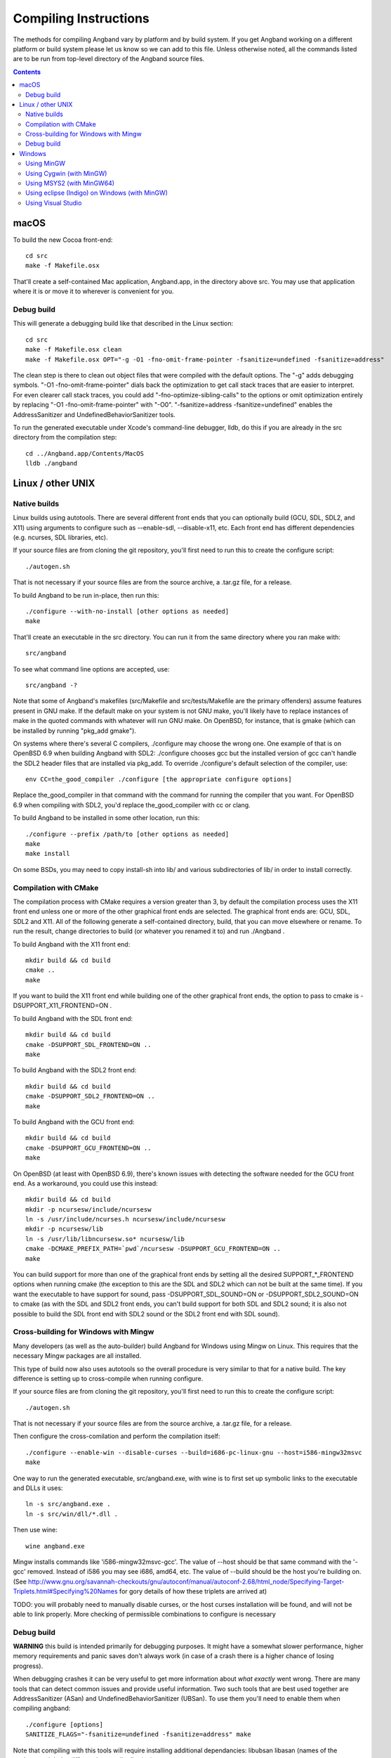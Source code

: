 Compiling Instructions
======================

The methods for compiling Angband vary by platform and by build system. If
you get Angband working on a different platform or build system please let us
know so we can add to this file.  Unless otherwise noted, all the commands
listed are to be run from top-level directory of the Angband source files.

.. contents:: Contents
   :local:

macOS
-----

To build the new Cocoa front-end::

    cd src
    make -f Makefile.osx

That'll create a self-contained Mac application, Angband.app, in the directory
above src.  You may use that application where it is or move it to wherever
is convenient for you.

Debug build
~~~~~~~~~~~

This will generate a debugging build like that described in the Linux section::

    cd src
    make -f Makefile.osx clean
    make -f Makefile.osx OPT="-g -O1 -fno-omit-frame-pointer -fsanitize=undefined -fsanitize=address"

The clean step is there to clean out object files that were compiled with the
default options.  The "-g" adds debugging symbols.
"-O1 -fno-omit-frame-pointer" dials back the optimization to get call stack
traces that are easier to interpret.  For even clearer call stack traces, you
could add "-fno-optimize-sibling-calls" to the options or omit optimization
entirely by replacing "-O1 -fno-omit-frame-pointer" with "-O0".
"-fsanitize=address -fsanitize=undefined" enables the AddressSanitizer and
UndefinedBehaviorSanitizer tools.

To run the generated executable under Xcode's command-line debugger, lldb, do
this if you are already in the src directory from the compilation step::

    cd ../Angband.app/Contents/MacOS
    lldb ./angband

Linux / other UNIX
------------------

Native builds
~~~~~~~~~~~~~

Linux builds using autotools. There are several different front ends that you
can optionally build (GCU, SDL, SDL2, and X11) using arguments to configure
such as --enable-sdl, --disable-x11, etc. Each front end has different
dependencies (e.g. ncurses, SDL libraries, etc).

If your source files are from cloning the git repository, you'll first need
to run this to create the configure script::

    ./autogen.sh

That is not necessary if your source files are from the source archive,
a .tar.gz file, for a release.

To build Angband to be run in-place, then run this::

    ./configure --with-no-install [other options as needed]
    make

That'll create an executable in the src directory.  You can run it from the
same directory where you ran make with::

    src/angband

To see what command line options are accepted, use::

    src/angband -?

Note that some of Angband's makefiles (src/Makefile and src/tests/Makefile are
the primary offenders) assume features present in GNU make.  If the default
make on your system is not GNU make, you'll likely have to replace instances
of make in the quoted commands with whatever will run GNU make.  On OpenBSD,
for instance, that is gmake (which can be installed by running "pkg_add gmake").

On systems where there's several C compilers, ./configure may choose the
wrong one.  One example of that is on OpenBSD 6.9 when building Angband with
SDL2:  ./configure chooses gcc but the installed version of gcc can't handle
the SDL2 header files that are installed via pkg_add.  To override ./configure's
default selection of the compiler, use::

    env CC=the_good_compiler ./configure [the appropriate configure options]

Replace the_good_compiler in that command with the command for running the
compiler that you want.  For OpenBSD 6.9 when compiling with SDL2, you'd
replace the_good_compiler with cc or clang.

To build Angband to be installed in some other location, run this::

    ./configure --prefix /path/to [other options as needed]
    make
    make install

On some BSDs, you may need to copy install-sh into lib/ and various
subdirectories of lib/ in order to install correctly.

Compilation with CMake
~~~~~~~~~~~~~~~~~~~~~~

The compilation process with CMake requires a version greater than 3,
by default the compilation process uses the X11 front end unless
one or more of the other graphical front ends are selected. The graphical front
ends are: GCU, SDL, SDL2 and X11.  All of the following generate a
self-contained directory, build, that you can move elsewhere or rename.  To
run the result, change directories to build (or whatever you renamed it to) and
run ./Angband .

To build Angband with the X11 front end::

    mkdir build && cd build
    cmake ..
    make

If you want to build the X11 front end while building one of the other
graphical front ends, the option to pass to cmake is -DSUPPORT_X11_FRONTEND=ON .

To build Angband with the SDL front end::

    mkdir build && cd build
    cmake -DSUPPORT_SDL_FRONTEND=ON ..
    make

To build Angband with the SDL2 front end::

    mkdir build && cd build
    cmake -DSUPPORT_SDL2_FRONTEND=ON ..
    make

To build Angband with the GCU front end::

    mkdir build && cd build
    cmake -DSUPPORT_GCU_FRONTEND=ON ..
    make

On OpenBSD (at least with OpenBSD 6.9), there's known issues with detecting
the software needed for the GCU front end.  As a workaround, you could use
this instead::

    mkdir build && cd build
    mkdir -p ncursesw/include/ncursesw
    ln -s /usr/include/ncurses.h ncursesw/include/ncursesw
    mkdir -p ncursesw/lib
    ln -s /usr/lib/libncursesw.so* ncursesw/lib
    cmake -DCMAKE_PREFIX_PATH=`pwd`/ncursesw -DSUPPORT_GCU_FRONTEND=ON ..
    make

You can build support for more than one of the graphical front ends by setting
all the desired SUPPORT_*_FRONTEND options when running cmake (the exception to
this are the SDL and SDL2 which can not be built at the same time).  If you
want the executable to have support for sound, pass -DSUPPORT_SDL_SOUND=ON or
-DSUPPORT_SDL2_SOUND=ON to cmake (as with the SDL and SDL2 front ends, you
can't build support for both SDL and SDL2 sound; it is also not possible to
build the SDL front end with SDL2 sound or the SDL2 front end with SDL sound).

Cross-building for Windows with Mingw
~~~~~~~~~~~~~~~~~~~~~~~~~~~~~~~~~~~~~

Many developers (as well as the auto-builder) build Angband for Windows using
Mingw on Linux. This requires that the necessary Mingw packages are all
installed.

This type of build now also uses autotools so the overall procedure is very
similar to that for a native build.  The key difference is setting up to
cross-compile when running configure.

If your source files are from cloning the git repository, you'll first need
to run this to create the configure script::

        ./autogen.sh

That is not necessary if your source files are from the source archive,
a .tar.gz file, for a release.

Then configure the cross-comilation and perform the compilation itself::

	./configure --enable-win --disable-curses --build=i686-pc-linux-gnu --host=i586-mingw32msvc
	make

One way to run the generated executable, src/angband.exe, with wine is to first
set up symbolic links to the executable and DLLs it uses::

	ln -s src/angband.exe .
	ln -s src/win/dll/*.dll .

Then use wine::

	wine angband.exe

Mingw installs commands like 'i586-mingw32msvc-gcc'. The value of --host
should be that same command with the '-gcc' removed. Instead of i586 you may
see i686, amd64, etc. The value of --build should be the host you're building
on. (See http://www.gnu.org/savannah-checkouts/gnu/autoconf/manual/autoconf-2.68/html_node/Specifying-Target-Triplets.html#Specifying%20Names for
gory details of how these triplets are arrived at)

TODO: you will probably need to manually disable curses, or the host curses
installation will be found, and will not be able to link properly. More
checking of permissible combinations to configure is necessary

Debug build
~~~~~~~~~~~

**WARNING** this build is intended primarily for debugging purposes. It might have a somewhat slower performance, higher memory requirements and panic saves don't always work (in case of a crash there is a higher chance of losing progress).

When debugging crashes it can be very useful to get more information about *what exactly* went wrong. There are many tools that can detect common issues and provide useful information. Two such tools that are best used together are AddressSanitizer (ASan) and UndefinedBehaviorSanitizer (UBSan). To use them you'll need to enable them when compiling angband::

    ./configure [options]
    SANITIZE_FLAGS="-fsanitize=undefined -fsanitize=address" make

Note that compiling with this tools will require installing additional dependancies: libubsan libasan (names of the packages might be different in your distribution).

There is probably a way to get these tools to work on Windows. If you know how, please add the information to this file.

Windows
-------

Using MinGW
~~~~~~~~~~~

This build now also uses autotools, so should be very similar to the Linux
build. Open the MinGW shell (MSYS) by running msys.bat.

If your source files are from cloning the git repository, you'll first need
to run this in the directory to create the configure script::

        ./autogen.sh

That is not necessary if your source files are from the source archive,
a .tar.gz file, for a release.

Then run these commands::

        ./configure --enable-win
        make

The install target almost certainly won't work

Following build, to get the program to run, you need to copy the executable
from the src directory into the top-level dir, and copy 2 DLLs (libpng12.dll
and zlib1.dll) from src/win/dll to the top-level dir

Using Cygwin (with MinGW)
~~~~~~~~~~~~~~~~~~~~~~~~~

Use this option if you want to build a native Windows executable that
can run with or without Cygwin.

Use the Cygwin setup.exe to install the mingw-gcc-core package and any
dependencies suggested by the installer.

If your source files are from cloning the git repository, you'll first need
to run this in the directory to create the configure script::

        ./autogen.sh

That is not necessary if your source files are from the source archive,
a .tar.gz file, for a release.

Then run these commands::

	./configure --enable-win --with-no-install --host=i686-pc-mingw32
	make

As with the "Using MinGW" process, you need to copy the executable and
DLLs to the top-level dir.

If you want to build the Unix version of Angband that uses X11 or
Curses and run it under Cygwin, then follow the native build
instructions (./autogen.sh; ./configure; make; make install).

Using MSYS2 (with MinGW64) 
~~~~~~~~~~~~~~~~~~~~~~~~~~

Install the dependencies by::

	pacman -S make mingw-w64-x86_64-toolchain mingw-w64-x86_64-ncurses

Additional dependencies for SDL2 client::

	pacman -S mingw-w64-x86_64-SDL2 mingw-w64-x86_64-SDL2_gfx \
		  mingw-w64-x86_64-SDL2_image mingw-w64-x86_64-SDL2_ttf

Then run the following to compile with ncurse::

	cd src
	make -f Makefile.msys2

For SDL2, do::

	cd src
	make -f Makefile.msys2.sdl2

Go to the root of the source directory and start angband by::

	./angband.exe -uPLAYER

The ncurse client may not be able to start properly from msys2 shell, try::

	start bash

and run::

	export TERM=
	./angband.exe -uPLAYER

Using eclipse (Indigo) on Windows (with MinGW)
~~~~~~~~~~~~~~~~~~~~~~~~~~~~~~~~~~~~~~~~~~~~~~

* For eclipse with EGit, select File | Import..., Git | Projects from Git, Next >
* Clone your/the upstream repo, or Add your existing cloned repo, Next >
* Select "Use the New Projects Wizard", Finish
* In the New Project Wizard, select C/C++ | Makefile Project with Existing Code, Next >
* Give the project a name (Angband),
  * navigate to the repo you cloned in "Existing Code Location",
  * Select "C", but not "C++"
  * Choose "MinGW GCC" Toolchain, Finish
* Once the project is set up, r-click | Properties
* Go to C/C++ Build | Toolchain Editor, select "Gnu Make Builder" instead of "CDT Internal Builder"
* go to C/C++ Build, uncheck "Generate Makefiles automatically"

You still need to run ./autogen.sh, if your source files are from cloning the
git repository, and ./configure manually, outside eclipse (see above)

Using Visual Studio
~~~~~~~~~~~~~~~~~~~

Blue Baron has detailed instructions for setting this up at:

    src/win/angband_visual_studio_step_by_step.txt
